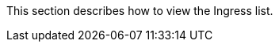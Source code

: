 // :ks_include_id: 74e87c7e7c4a42b59f6c9013b617a2f7
This section describes how to view the Ingress list.